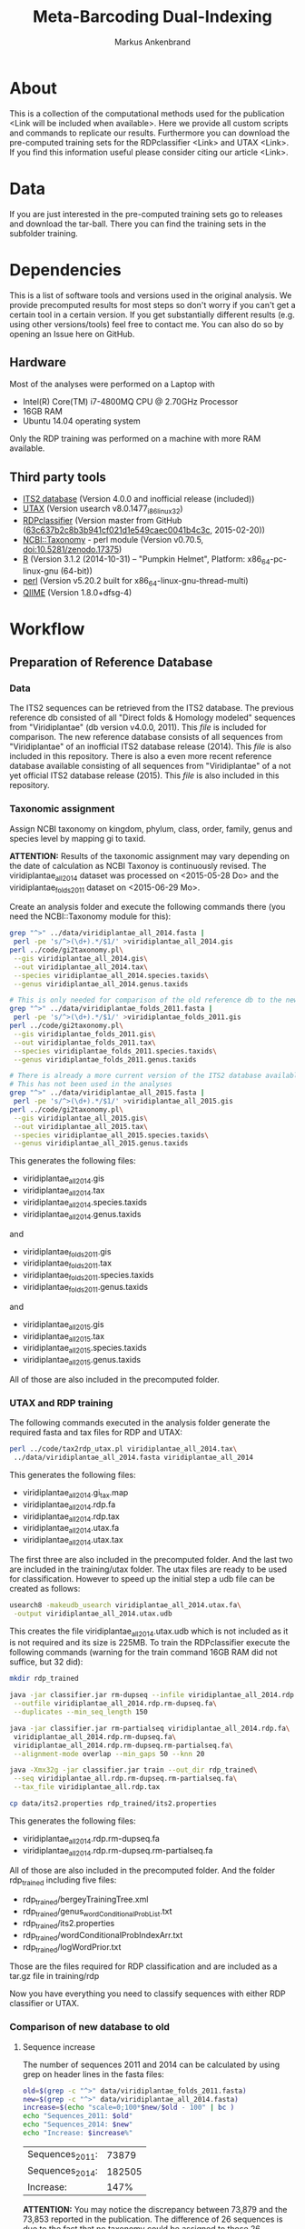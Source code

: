#+TITLE: Meta-Barcoding Dual-Indexing
#+AUTHOR: Markus Ankenbrand

* About
This is a collection of the computational methods used for the publication <Link will be included when available>.
Here we provide all custom scripts and commands to replicate our results.
Furthermore you can download the pre-computed training sets for the RDPclassifier <Link> and UTAX <Link>.
If you find this information useful please consider citing our article <Link>.

* Data
If you are just interested in the pre-computed training sets go to releases and download the tar-ball.
There you can find the training sets in the subfolder training.

* Dependencies
This is a list of software tools and versions used in the original analysis.
We provide precomputed results for most steps so don't worry if you can't get a certain tool in a certain version.
If you get substantially different results (e.g. using other versions/tools) feel free to contact me.
You can also do so by opening an Issue here on GitHub.
** Hardware
Most of the analyses were performed on a Laptop with
 - Intel(R) Core(TM) i7-4800MQ CPU @ 2.70GHz Processor
 - 16GB RAM
 - Ubuntu 14.04 operating system
Only the RDP training was performed on a machine with more RAM available.
** Third party tools
 - [[http://its2.bioapps.biozentrum.uni-wuerzburg.de/][ITS2 database]] (Version 4.0.0 and inofficial release (included))
 - [[http://www.drive5.com/usearch/download.html][UTAX]] (Version usearch v8.0.1477_i86linux32)
 - [[https://github.com/rdpstaff/classifier][RDPclassifier]] (Version master from GitHub ([[https://github.com/rdpstaff/classifier/tree/63c637b2c8b3b941cf021d1e549caec0041b4c3c][63c637b2c8b3b941cf021d1e549caec0041b4c3c]], 2015-02-20))
 - [[https://github.com/greatfireball/NCBI-Taxonomy/tree/v0.70.5][NCBI::Taxonomy]] - perl module (Version v0.70.5, [[http://dx.doi.org/10.5281/zenodo.17375][doi:10.5281/zenodo.17375]])
 - [[http://www.r-project.org/][R]] (Version 3.1.2 (2014-10-31) -- "Pumpkin Helmet", Platform: x86_64-pc-linux-gnu (64-bit))
 - [[https://www.perl.org/][perl]] (Version v5.20.2 built for x86_64-linux-gnu-thread-multi)
 - [[http://qiime.org/][QIIME]] (Version 1.8.0+dfsg-4)

* Workflow
** Preparation of Reference Database
*** Data
The ITS2 sequences can be retrieved from the ITS2 database.
The previous reference db consisted of all "Direct folds & Homology modeled" sequences from "Viridiplantae" (db version v4.0.0, 2011).
This [[data/viridiplantae_folds_2011.fasta][file]] is included for comparison.
The new reference database consists of all sequences from "Viridiplantae" of an inofficial ITS2 database release (2014).
This [[data/viridiplantae_all_2014.fasta][file]] is also included in this repository.
There is also a even more recent reference database available consisting of all sequences from "Viridiplantae" of a not yet official ITS2 database release (2015).
This [[data/viridiplantae_all_2015.fasta][file]] is also included in this repository.
*** Taxonomic assignment
Assign NCBI taxonomy on kingdom, phylum, class, order, family, genus and species level by mapping gi to taxid.

*ATTENTION:* Results of the taxonomic assignment may vary depending on the date of calculation as
NCBI Taxonoy is continuously revised. The viridiplantae_all_2014 dataset was processed on <2015-05-28 Do>
and the viridiplantae_folds_2011 dataset on <2015-06-29 Mo>.

Create an analysis folder and execute the following commands there (you need the NCBI::Taxonomy module for this):
#+BEGIN_SRC bash :dir analysis
grep "^>" ../data/viridiplantae_all_2014.fasta |
 perl -pe 's/^>(\d+).*/$1/' >viridiplantae_all_2014.gis
perl ../code/gi2taxonomy.pl\
 --gis viridiplantae_all_2014.gis\
 --out viridiplantae_all_2014.tax\
 --species viridiplantae_all_2014.species.taxids\
 --genus viridiplantae_all_2014.genus.taxids 

# This is only needed for comparison of the old reference db to the new one
grep "^>" ../data/viridiplantae_folds_2011.fasta |
 perl -pe 's/^>(\d+).*/$1/' >viridiplantae_folds_2011.gis
perl ../code/gi2taxonomy.pl\
 --gis viridiplantae_folds_2011.gis\
 --out viridiplantae_folds_2011.tax\
 --species viridiplantae_folds_2011.species.taxids\
 --genus viridiplantae_folds_2011.genus.taxids

# There is already a more current version of the ITS2 database available
# This has not been used in the analyses
grep "^>" ../data/viridiplantae_all_2015.fasta |
 perl -pe 's/^>(\d+).*/$1/' >viridiplantae_all_2015.gis
perl ../code/gi2taxonomy.pl\
 --gis viridiplantae_all_2015.gis\
 --out viridiplantae_all_2015.tax\
 --species viridiplantae_all_2015.species.taxids\
 --genus viridiplantae_all_2015.genus.taxids 

#+END_SRC
This generates the following files:
 - viridiplantae_all_2014.gis
 - viridiplantae_all_2014.tax
 - viridiplantae_all_2014.species.taxids
 - viridiplantae_all_2014.genus.taxids
and
 - viridiplantae_folds_2011.gis
 - viridiplantae_folds_2011.tax
 - viridiplantae_folds_2011.species.taxids
 - viridiplantae_folds_2011.genus.taxids
and
 - viridiplantae_all_2015.gis
 - viridiplantae_all_2015.tax
 - viridiplantae_all_2015.species.taxids
 - viridiplantae_all_2015.genus.taxids
All of those are also included in the precomputed folder.
*** UTAX and RDP training
The following commands executed in the analysis folder generate the required fasta and tax files for RDP and UTAX:
#+BEGIN_SRC bash :dir analysis
perl ../code/tax2rdp_utax.pl viridiplantae_all_2014.tax\
 ../data/viridiplantae_all_2014.fasta viridiplantae_all_2014
#+END_SRC
This generates the following files:
 - viridiplantae_all_2014.gi_tax.map
 - viridiplantae_all_2014.rdp.fa
 - viridiplantae_all_2014.rdp.tax
 - viridiplantae_all_2014.utax.fa
 - viridiplantae_all_2014.utax.tax
The first three are also included in the precomputed folder. And the last two are included in the training/utax folder.
The utax files are ready to be used for classification. 
However to speed up the initial step a udb file can be created as follows:
#+BEGIN_SRC bash :dir analysis
usearch8 -makeudb_usearch viridiplantae_all_2014.utax.fa\
 -output viridiplantae_all_2014.utax.udb
#+END_SRC
This creates the file viridiplantae_all_2014.utax.udb which is not included as it is not required and its size is 225MB.
To train the RDPclassifier execute the following commands 
(warning for the train command 16GB RAM did not suffice, but 32 did):
#+BEGIN_SRC bash :dir analysis
mkdir rdp_trained

java -jar classifier.jar rm-dupseq --infile viridiplantae_all_2014.rdp.fa\
 --outfile viridiplantae_all_2014.rdp.rm-dupseq.fa\
 --duplicates --min_seq_length 150

java -jar classifier.jar rm-partialseq viridiplantae_all_2014.rdp.fa\
 viridiplantae_all_2014.rdp.rm-dupseq.fa\
 viridiplantae_all_2014.rdp.rm-dupseq.rm-partialseq.fa\
 --alignment-mode overlap --min_gaps 50 --knn 20

java -Xmx32g -jar classifier.jar train --out_dir rdp_trained\
 --seq viridiplantae_all.rdp.rm-dupseq.rm-partialseq.fa\
 --tax_file viridiplantae_all.rdp.tax

cp data/its2.properties rdp_trained/its2.properties
#+END_SRC
This generates the following files:
 - viridiplantae_all_2014.rdp.rm-dupseq.fa
 - viridiplantae_all_2014.rdp.rm-dupseq.rm-partialseq.fa
All of those are also included in the precomputed folder.
And the folder rdp_trained including five files:
 - rdp_trained/bergeyTrainingTree.xml
 - rdp_trained/genus_wordConditionalProbList.txt
 - rdp_trained/its2.properties
 - rdp_trained/wordConditionalProbIndexArr.txt
 - rdp_trained/logWordPrior.txt
Those are the files required for RDP classification and are included as a tar.gz file in training/rdp

Now you have everything you need to classify sequences with either RDP classifier or UTAX.
*** Comparison of new database to old
**** Sequence increase
The number of sequences 2011 and 2014 can be calculated by using grep on header lines in the fasta files:
#+BEGIN_SRC sh
old=$(grep -c "^>" data/viridiplantae_folds_2011.fasta)
new=$(grep -c "^>" data/viridiplantae_all_2014.fasta)
increase=$(echo "scale=0;100*$new/$old - 100" | bc )
echo "Sequences_2011: $old"
echo "Sequences_2014: $new"
echo "Increase: $increase%"
#+END_SRC

| Sequences_2011: |  73879 |
| Sequences_2014: | 182505 |
| Increase:       |   147% |

*ATTENTION:* You may notice the discrepancy between 73,879 and the 73,853 reported in the publication.
The difference of 26 sequences is due to the fact that no taxonomy could be assigned to those 26 sequences 
at the time of training (of the first reference database). Those sequences have therefore been excluded.

Just to be sure:
#+BEGIN_SRC sh
echo "scale=0;100*182505/73853 - 100" | bc 
#+END_SRC

: 147

**** Species increase
The number of species can be calculating by counting the lines in *.specis.taxids which is a uniq list.
#+BEGIN_SRC sh
old=$(cat precomputed/viridiplantae_folds_2011.species.taxids | wc -l)
new=$(cat precomputed/viridiplantae_all_2014.species.taxids | wc -l)
increase=$(echo "100*$new/$old - 100" | bc -l)
echo "Species_2011: $old"
echo "Species_2014: $new"
echo "Increase: $increase%"
#+END_SRC

| Species_2011: |      37403 |
| Species_2014: |      72325 |
| Increase:     | 93.366842% |

*** Bavaria/USA coverage
**** Retrieval of checklists
To assess the completeness of species and genera in the reference database in respect to known plant species in Bavaria and the USA
lists of taxa were obtained from [[http://www.bayernflora.de/][bayernflora.de]] (<2015-01-30 Fr>) and [[http://bison.usgs.ornl.gov][BISON]] (<2015-02-13 Fr>).
In the analysis folder execute the following commands:
#+BEGIN_SRC sh :dir analysis
mkdir flora_bavaria flora_usa
cd flora_bavaria
../../code/get_taxa_bayern.sh
cd ../flora_usa
../../code/get_taxa_bison.sh
#+END_SRC

This generates the following files in analysis/flora_bavaria
 - bayern.genus.taxids
 - bayern.genus.taxids.tsv
 - bayern.genus.txt
 - bayern.species.cleaned.taxids
 - bayern.species.cleaned.taxids.tsv
 - bayern.species.cleaned.txt
 - bayern.species.taxids.tsv
 - bayern.species.txt

And for each state of the USA the following files in analysis/flora_usa
 - <fips>.checklist
 - <fips>.genus
 - <fips>.genus.taxids
 - <fips>.genus.tsv
 - <fips>.species
 - <fips>.species.taxids
 - <fips>.species.tsv

The results may vary depending on the date of data retrieval, 
therefore those files are included in the precomputed folder.
**** Comparisons of checklists to reference database
***** Bavaria
#+BEGIN_SRC sh :dir precomputed
SPECIES_BAVARIA=$(cat flora_bavaria/bayern.species.cleaned.taxids | wc -l)
COMMON_OLD=$(cat viridiplantae_folds_2011.species.taxids flora_bavaria/bayern.species.cleaned.taxids | sort | uniq -d | wc -l)
COMMON_NEW=$(cat viridiplantae_all_2014.species.taxids flora_bavaria/bayern.species.cleaned.taxids | sort | uniq -d | wc -l)
echo Bavaria Species 2014 $(echo "100 * $COMMON_NEW/$SPECIES_BAVARIA" | bc -l)%
echo Bavaria Species 2011 $(echo "100 * $COMMON_OLD/$SPECIES_BAVARIA" | bc -l)%
GENERA_BAVARIA=$(cat flora_bavaria/bayern.genus.taxids | wc -l)
COMMON_OLD=$(cat viridiplantae_folds_2011.genus.taxids flora_bavaria/bayern.genus.taxids | sort | uniq -d | wc -l)
COMMON_NEW=$(cat viridiplantae_all_2014.genus.taxids flora_bavaria/bayern.genus.taxids | sort | uniq -d | wc -l)
echo Bavaria Genus 2014 $(echo "100 * $COMMON_NEW/$GENERA_BAVARIA" | bc -l)%
echo Bavaria Genus 2011 $(echo "100 * $COMMON_OLD/$GENERA_BAVARIA" | bc -l)%
#+END_SRC

| Bavaria | Species | 2014 | 80.098684% |
| Bavaria | Species | 2011 | 53.125000% |
| Bavaria | Genus   | 2014 | 90.406976% |
| Bavaria | Genus   | 2011 | 75.000000% |
***** USA
To get a list of species and genus coverage for each state execute the following in the analysis folder:
#+BEGIN_SRC sh :dir analysis
(echo -e "Fips\tSpecState\tSpec2011\tSpec2014\tSpec2015\tGenusState\tGenus2011\tGenus2014\tGenus2015"
for i in $(seq 1 56)
do  
    # Excludes 3, 7, 14, 43 and 52.
    if [ "$i" -eq 3 ] || [ "$i" -eq 7 ] || [ "$i" -eq 14 ] || [ "$i" -eq 43 ] || [ "$i" -eq 52 ]
    then
        continue      # Those fips are not used
    fi
    i=$(printf "%02d" $i)
    STATE_SPEC=$(cat flora_usa/$i.species.taxids | wc -l)
    STATE_GENUS=$(cat flora_usa/$i.genus.taxids | wc -l)
    COMMON_SPEC_2011=$(cat viridiplantae_folds_2011.species.taxids flora_usa/$i.species.taxids | sort | uniq -d | wc -l)
    COMMON_GENUS_2011=$(cat viridiplantae_folds_2011.genus.taxids flora_usa/$i.genus.taxids | sort | uniq -d | wc -l)
    COMMON_SPEC_2014=$(cat viridiplantae_all_2014.species.taxids flora_usa/$i.species.taxids | sort | uniq -d | wc -l)
    COMMON_GENUS_2014=$(cat viridiplantae_all_2014.genus.taxids flora_usa/$i.genus.taxids | sort | uniq -d | wc -l)
    COMMON_SPEC_2015=$(cat viridiplantae_all_2015.species.taxids flora_usa/$i.species.taxids | sort | uniq -d | wc -l)
    COMMON_GENUS_2015=$(cat viridiplantae_all_2015.genus.taxids flora_usa/$i.genus.taxids | sort | uniq -d | wc -l)
    echo -e "$i\t$STATE_SPEC\t$COMMON_SPEC_2011\t$COMMON_SPEC_2014\t$COMMON_SPEC_2015\t$STATE_GENUS\t$COMMON_GENUS_2011\t$COMMON_GENUS_2014\t$COMMON_GENUS_2015"
done) >flora_usa/states.common.tsv
#+END_SRC
This creates the file
 - flora_usa/states.common.tsv
which is also included in the precomputed/flora_usa folder.

This file is further analysed with R:
#+BEGIN_SRC R :dir analysis/flora_usa
data=read.table("states.common.tsv", header=T, sep="\t")
print(summary(data$Spec2014/data$SpecState))
print(summary(data$Genus2014/data$GenusState))
#+END_SRC

|                  |   Min. | 1st Qu. | Median |   Mean | 3rd Qu. |   Max. |
|------------------+--------+---------+--------+--------+---------+--------|
| Species coverage | 0.6652 |  0.7504 | 0.7605 | 0.7555 |  0.7658 | 0.7911 |
| Genera coverage  | 0.7380 |  0.8310 | 0.8490 | 0.8404 |  0.8575 | 0.8730 |

Small discrepancies between the numbers reported in the publication
and those reporduced here are due to different dates of data retrieval from BISON.
*** Number of genera per order (Supplement)
**** All orders
The number of genera per order in the old reference database and the new one were calculated with the following commands:
#+BEGIN_SRC sh
cat viridiplantae_folds_2011.tax | grep "Viridiplantae" | perl -pe 's/.*(o__[^;]+);.*(g__[^;]+);.*/$1\t$2/' | sort -u | grep -v undef | datamash -g 1 count 2 >2011_genera_per_order
cat viridiplantae_all_2014.tax | grep "Viridiplantae" | perl -pe 's/.*(o__[^;]+);.*(g__[^;]+);.*/$1\t$2/' | sort -u | grep -v undef | datamash -g 1 count 2 >2014_genera_per_order
cat viridiplantae_all_2015.tax | grep "Viridiplantae" | perl -pe 's/.*(o__[^;]+);.*(g__[^;]+);.*/$1\t$2/' | sort -u | grep -v undef | datamash -g 1 count 2 >2015_genera_per_order
echo -e "Order\ttaxid\told\tnew" >increase_genera_per_order.tsv
join -t$'\t' -a1 2015_genera_per_order 2011_genera_per_order | perl -pe 's/^([^\s]+\t\d+)$/$1\t0/' | perl -F"\t" -ane 'chomp $F[2];print "$F[0]\t$F[2]\t$F[1]\n"' | sed 's/o__//;s/_/\t/' >>increase_genera_per_order.tsv
join -t$'\t' -v2 2015_genera_per_order 2011_genera_per_order | perl -pe 's/\n/\t0\n/;s/o__//;s/_/\t/' >>increase_genera_per_order.tsv
#+END_SRC
The created files:
 - 2011_genera_per_order
 - 2015_genera_per_order
 - increase_genera_per_order.tsv
are included in the precomputed folder.

Creation of the latex table
#+BEGIN_SRC sh
cat <<EOF >additional_file2.tex
\documentclass{article}
\usepackage{tabu}
\usepackage{longtable}
\newcolumntype{R}{>{\raggedleft\arraybackslash}X}
\usepackage{booktabs}

\begin{document}

\begin{longtabu}{lXRR}
\caption*{Comparison of the number of genera per order for all orders.}\\\\
\toprule
Order & TaxID & Genera old & Genera new \\\\
\midrule
\endhead
EOF

join -t$'\t' -a1 2014_genera_per_order 2011_genera_per_order | perl -pe 's/^([^\s]+\t\d+)$/$1\t0/' | perl -F"\t" -ane 'chomp $F[2];print "$F[0]\t$F[2]\t$F[1]\n"' | sed 's/o__//;s/_/\t/;' | perl -pe 's/\t/ & /g;s/\n/\\\\\n/' >>additional_file2.tex
join -t$'\t' -v2 2014_genera_per_order 2011_genera_per_order | perl -pe 's/\n/\t0\n/;s/o__//;s/_/\t/' | perl -pe 's/\t/ & /g;s/\n/\\\\\n/' >>additional_file2.tex

cat <<EOF >>additional_file2.tex
\bottomrule
\end{longtabu}
\end{document}
EOF

pdflatex additional_file2.tex
pdflatex additional_file2.tex
#+END_SRC
**** Sequences for selected groups
The increase of sequences for a number of selected groups can simply be determined by:
#+BEGIN_SRC sh
cat <<EOF >additional_file3.tex
\documentclass{article}
\usepackage{tabu}
\usepackage{longtable}
\newcolumntype{R}{>{\raggedleft\arraybackslash}X}
\usepackage{booktabs}

\begin{document}

\begin{longtabu}{XRR}
\caption*{Comparison of the number of sequences per group for selected taxonomic groups.}\\\\
\toprule
Group & old & new \\\\
\midrule
\endhead
EOF

echo "Vitaceae & "$(grep -c Vitaceae viridiplantae_folds_2011.tax)" & "$(grep -c Vitaceae viridiplantae_all_2014.tax) '\\\\' >>additional_file3.tex
echo '\\'"textit{Heracleum} & "$(grep -c Heracleum viridiplantae_folds_2011.tax)" & "$(grep -c Heracleum viridiplantae_all_2014.tax) '\\\\' >>additional_file3.tex
echo '\\'"textit{Carduus} & "$(grep -c Carduus viridiplantae_folds_2011.tax)" & "$(grep -c Carduus viridiplantae_all_2014.tax) '\\\\' >>additional_file3.tex
echo '\\'"textit{Phacelia} & "$(grep -c Phacelia viridiplantae_folds_2011.tax)" & "$(grep -c Phacelia viridiplantae_all_2014.tax) '\\\\' >>additional_file3.tex
echo '\\'"textit{Convolvulus} & "$(grep -c Convolvulus viridiplantae_folds_2011.tax)" & "$(grep -c Convolvulus viridiplantae_all_2014.tax) '\\\\' >>additional_file3.tex
echo '\\'"textit{Helianthus} & "$(grep -c Helianthus viridiplantae_folds_2011.tax)" & "$(grep -c Helianthus viridiplantae_all_2014.tax) '\\\\' >>additional_file3.tex

cat <<EOF >>additional_file3.tex
\bottomrule
\end{longtabu}
\end{document}
EOF

pdflatex additional_file3.tex
pdflatex additional_file3.tex
#+END_SRC
** Analysis of Pollen Samples
*** Data
Create a folder called raw and download data from [[http://www.ebi.ac.uk/][EBI]] SRA repository project accession number PRJEB8640.
Extract into separate .fastq files (two for each sample).
I assume your directory contains all the samples in the following form:
<SampleName>_S<SampleNr>_L001_R<1|2>_001.fastq e.g. PoJ1_S1_L001_R1_001.fastq
Where R1 is the file containing forward reads and R2 the file containing reverse reads for each sample.
*** Preprocessing
**** joining
In the raw folder create a subfolder joined and execute the following commands
#+BEGIN_SRC bash :dir raw/joined
qiime
for i in "../*_R1_001.fastq"
do
    BASE=$(basename $i _R1_001.fastq)
    join_paired_ends.py -f $i -r ../${BASE}_R2_001.fastq -o $BASE
done
#+END_SRC
This creates a folder for each sample in the form <SampleName>_S<SampleNr>_L001 containing three files:
 - fastqjoin.join.fastq
 - fastqjoin.un1.fastq
 - fastqjoin.un2.fastq
**** Q20 filtering
In the raw folder create a subfolder filtered and execute the following commands
#+BEGIN_SRC bash :dir raw/filtered
for i in ../joined/*
do
    BASE=$(basename $i)
    usearch8 -fastq_filter $i/fastqjoin.join.fastq\
     -fastq_truncqual 19 -fastq_minlen 150 -fastqout $BASE.q20.fq
done
#+END_SRC
Now you have one .fq file for each sample in the following form <SampleName>_S<SampleNr>_L001.q20.fq
with joined and quality filtered reads.
*** Classification
**** UTAX
In the raw folder create a subfolder utax and execute the following commands:
You can use viridiplantae_all_2014.utax.udb instead of viridiplantae_all_2014.utax.fa
if you generated the udb file in the previous steps.
#+BEGIN_SRC bash :dir raw/utax
for i in $(find ../filtered -name "*.fq")
do   
    BASE=$(basename $i .fq)
    usearch8 -utax $i -db ../../training/utax/viridiplantae_all_2014.utax.udb\
     -utax_rawscore -tt ../../training/utax/viridiplantae_all.utax.tax\
     -utaxout $BASE.utax
done 
#+END_SRC
This way you end up with a .utax file for each sample containing the utax classification.
Create a subfolder called counts and there execute this:
#+BEGIN_SRC bash :dir raw/utax/counts
for i in ../*.utax
do
    BASE=$(basename $i .utax)
    perl ../../../code/count_taxa_utax.pl --in $i --cutoff 20 >$BASE.count
done
#+END_SRC
Now you have a list of counts per taxon for each sample.
To aggregate the counts of all samples into a common matrix and to create files for phyloseq use the following commands:
#+BEGIN_SRC bash :dir raw/utax/counts
perl ../../../code/aggregate_counts.pl *.count >utax_aggregated_counts.tsv
perl -i -pe 's/(PoJ\d+)_S\d+_L001\.q20\.count/$1/g' utax_aggregated_counts.tsv
perl -pe 's/^([^\t]+)_(\d+)\t/TID_$2\t/' utax_aggregated_counts.tsv >utax_otu_table
perl -ne 'if(/^([^\t]+)_(\d+)\t/){print "TID_$2\t"; $tax=$1; $tax=~s/_\d+,/\t/g; $tax=~s/__sub__/__/g; $tax=~s/__super__/__/g; print "$tax\n"; }' utax_aggregated_counts.tsv >utax_tax_table
#+END_SRC
The files
 - utax_aggregated_counts.tsv
 - utax_otu_table
 - utax_tax_table
are included in the precomputed folder
**** RDP classifier
In the raw folder create a subfolder rdp and execute the following commands:
#+BEGIN_SRC bash :dir raw/rdp
for i in $(find ../filtered -name "*.fq")
do
    BASE=$(basename i1 .fq)
    java -jar classifier.jar classify\
     --train_propfile ../../training/rdp/rdp_trained/its2.properties\
     --outputFile $BASE.rdp $i
done
#+END_SRC
This way you end up with a .rdp file for each sample containing the RDP classification.
Create a subfolder called counts and there execute this:
#+BEGIN_SRC bash :dir raw/rdp/counts
for i in ../*.rdp
do
    BASE=$(basename $i .rdp)
    perl ../../../code/count_taxa_rdp.pl --in $i --cutoff 0.85 >$BASE.count
done
#+END_SRC
Now you have a list of counts per taxon for each sample.
To aggregate the counts of all samples into a common matrix and to create files for phyloseq use the following commands:
#+BEGIN_SRC bash :dir raw/rdp/counts
perl ../../../code/aggregate_counts.pl *.count >rdp_aggregated_counts.tsv
perl -i -pe 's/(PoJ\d+)_S\d+_L001\.q20\.count/$1/g' rdp_aggregated_counts.tsv
perl -pe 's/^([^\t]+)_(\d+)\t/TID_$2\t/' rdp_aggregated_counts.tsv >rdp_otu_table
perl -ne 'if(/^([^\t]+)_(\d+)\t/){print "TID_$2\t"; $tax=$1; $tax=~s/_\d+,/\t/g; $tax=~s/__sub__/__/g; $tax=~s/__super__/__/g; print "$tax\n"; }' rdp_aggregated_counts.tsv >rdp_tax_table
#+END_SRC
The files
 - rdp_aggregated_counts.tsv
 - rdp_otu_table
 - rdp_tax_table
are included in the precomputed folder
*** Read counts
The reads are directly counted on the fastq files with the following commands in the analysis folder:
#+BEGIN_SRC sh :dir analysis
grep -c "^+$" ../raw/*_R1_001.fastq | sed 's/..\/raw\///;s/_R1_001.fastq:/\t/' >read_count_raw.tsv
echo -e "Sum\tMean\tSD\tMedian"
cat read_count_raw.tsv | datamash sum 2 mean 2 sstdev 2 median 2
#+END_SRC

|      Sum |  Mean |    SD | Median |
| 11624087 | 30271 | 11373 |  30900 |

The created file:
 - read_count_raw.tsv
is also included in the precomputed folder.

To get the counts for filtered reads (rare taxa removed) use this R code (in the analysis folder):
#+BEGIN_SRC sh :dir analysis
library(phyloseq)
data = read.table("utax_otu_table", sep="\t", header=T, row.names=1)
otu = otu_table(data, taxa_are_rows=T)
otu_rel = transform_sample_counts(otu, function(x) x/sum(x))
otu_table(otu)[otu_table(otu_rel)<0.001]<-0
summary(colSums(otu))
#   Min. 1st Qu.  Median    Mean 3rd Qu.    Max. 
#      7   11000   15740   15580   19650   36940 
sum(colSums(otu))
# [1] 5984543
sd(colSums(otu))
# [1] 6597.562
#+END_SRC

|     Sum |  Mean |   SD | Median |
| 5984543 | 15580 | 6598 |  15740 |

*** Species accumulation curves
The following R code can be used to create the species accumulation curves:
#+BEGIN_SRC R :dir analysis
library(vegan)
library(phyloseq)
data = read.table("utax_otu_table", sep="\t", header=T, row.names=1)
map = import_qiime_sample_data("../data/mapFile.txt")
otu = otu_table(data, taxa_are_rows=T)
otu_rel = transform_sample_counts(otu, function(x) x/sum(x))
otu_table(otu)[otu_table(otu_rel)<0.001]<-0
phy = merge_phyloseq(otu, map)

trunc = subset_samples(phy, BeeSpecies == "H.truncorum")
rufa = subset_samples(phy, BeeSpecies == "O.rufa")

veganotu <- function(physeq) {
    require("vegan")
    OTU <- otu_table(physeq)
    if (taxa_are_rows(OTU)) {
        OTU <- t(OTU)
    }
    return(as(OTU, "matrix"))
}

trunc.v = veganotu(trunc)
rufa.v = veganotu(rufa)

pdf("Figure2.pdf")
par(mfrow =c(1,2))
par(mar=c(3,3,1,1)+0.1, pin= c(2.73, 2.73))
rarecurve(rufa.v, step = 1, xlab = "", ylab = "",label = FALSE, xlim =c(-0.2, 5000), ylim = c(-0.2, 90), lwd = 0.5)
title(ylab = "No. Taxa", line= 2)
title(xlab = "Sequencing Depth [reads]", line = 2)
text(x = 100, y = 87, "a", cex = 2)

rarecurve(trunc.v, step = 1, xlab = "", ylab = "", label = FALSE, xlim = c(-0.2, 5000), ylim = c(-0.2, 90), lwd = 0.5)
title(ylab = "No. Taxa", line= 2)
title(xlab = "Sequencing Depth [reads]", line = 2)
text(x=100, y = 87, "b", cex = 2)
dev.off()
#+END_SRC
The created figure:
 - [[file:precomputed/Figure2.pdf][Figure2.pdf]]
is also included in the precomputed folder.
*** Comparison of utax and RDP
This code executed in the analysis folder compares the assignment of RDP and UTAX on the genus level (ignoring confidence values):
#+BEGIN_SRC sh :dir analysis
pv rdp/*.rdp | cut -f1,21 | grep -v undef | perl -pe 's/g__//;s/_/\t/' | sort -k 1b,1 >PoJ.genus.rdp
pv utax/*.utax | perl -pe 's/,/\t/g' | cut -f1,7 | grep -v undef | perl -pe 's/g__//;s/\(.*\)//;s/_/\t/' | sort -k 1b,1 >PoJ.genus.utax

echo "100 * " $(join PoJ.genus.rdp PoJ.genus.utax | cut -f2,4 -d" " | perl -F"\s" -ane '$g++;chomp $F[1];$c++ if($F[0] eq $F[1]);END{$e=$c/$g;print "$c / ( $g + "}') $(join PoJ.genus.rdp PoJ.genus.utax -v1 | wc -l) " + " $(join PoJ.genus.rdp PoJ.genus.utax -v2 | wc -l) ")" | bc -l
#+END_SRC

: 90.286078

The two files:
 - PoJ.genus.rdp.gz
 - PoJ.genus.utax.gz
are also included in the precomputed folder (as gzipped archives).
*** Comparison to flowering data
The file [[file:data/genera_flowering][data/genera_flowering]] contains a list of genera found near the sampling plots.
The following R code calculates the fraction of reads in all samples (with rare taxa removed)
that belong to genera listed in the genera_flowering file:
#+BEGIN_SRC R :dir analysis
library(phyloseq)
otu = otu_table(read.table("utax_otu_table", sep="\t", header=T, row.names=1), taxa_are_rows=T)
otu_rel = transform_sample_counts(otu, function(x) x/sum(x))
# remove rare taxa from each sample in otu
otu_table(otu)[otu_table(otu_rel)<0.001]<-0
tax = tax_table(as.matrix(read.table("utax_tax_table", sep="\t", fill=T, row.names=1)))
otu = merge_phyloseq(otu, tax)
# remove taxa that have only 0 counts after rare filtering and restriction to PoJ
otu_pruned = prune_taxa(rowSums(otu_table(otu))>0, otu)
# accumulate at genus level (ignoring species names)
otu_pruned_glom = tax_glom(otu_pruned, taxrank="V7")
write.table(as.factor(tax_table(otu_pruned_glom)[,6]),file="utax_genera_pruned_glom",quote=F,row.names=F,col.names=F)
flowering = c(read.table("../data/genera_flowering", stringsAsFactors=F))
# Remove undefined genera from the total set
otu_pruned_glom_noundef = subset_taxa(otu_pruned_glom, V7 != "g__undef_")
flowering_genera = tax_table(otu_pruned_glom_noundef)[,6] %in% paste("g__",flowering$V1, sep="")
100 * sum(otu_table(otu_pruned_glom_noundef)[flowering_genera,]) / sum(otu_table(otu_pruned_glom_noundef))
#+END_SRC

: 73.71091 %

As a side product the file:
 - utax_genera_pruned_glom
was created (included in the precomputed folder).

To determine the fraction of documented flowering genera also found in at least one of the samples
the following code can be executed (analysis folder):
#+BEGIN_SRC sh :dir analysis
TOTAL=$(cat ../data/genera_flowering | wc -l)
COMMON=$(cat ../data/genera_flowering <(perl -pe 's/^g__//' utax_genera_pruned_glom | grep -v undef_ | sort -u) | sort | uniq -d | wc -l)
echo $COMMON" / "$TOTAL" = "$(echo "scale=0;100 * "$COMMON" / "$TOTAL | bc )"%"
#+END_SRC

: 98 / 201 = 48.7%
